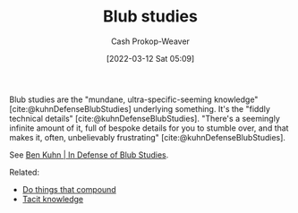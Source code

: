 :PROPERTIES:
:ID:       ca6fd965-8c9c-470c-b020-8fe0765ceb20
:LAST_MODIFIED: [2023-09-05 Tue 20:15]
:END:
#+title: Blub studies
#+hugo_custom_front_matter: :slug "ca6fd965-8c9c-470c-b020-8fe0765ceb20"
#+author: Cash Prokop-Weaver
#+date: [2022-03-12 Sat 05:09]
#+startup: overview
#+filetags: :concept:

Blub studies are the "mundane, ultra-specific-seeming knowledge" [cite:@kuhnDefenseBlubStudies] underlying something. It's the "fiddly technical details" [cite:@kuhnDefenseBlubStudies]. "There's a seemingly infinite amount of it, full of bespoke details for you to stumble over, and that makes it, often, unbelievably frustrating" [cite:@kuhnDefenseBlubStudies].

See [[id:2b7b62cd-9368-468d-a562-4bc13acb2ee1][Ben Kuhn | In Defense of Blub Studies]].

Related:

- [[id:92cf48f0-63a6-4d1d-9275-c80f6743ccb9][Do things that compound]]
- [[id:d636dfa7-428d-457c-8db6-15fa61e03bef][Tacit knowledge]]

* Flashcards :noexport:
** Define :fc:
:PROPERTIES:
:CREATED: [2022-10-28 Fri 15:05]
:FC_CREATED: 2022-10-28T22:07:31Z
:FC_TYPE:  double
:ID:       cad9c6d4-315e-45a2-b7d3-e073df3e9563
:END:
:REVIEW_DATA:
| position | ease | box | interval | due                  |
|----------+------+-----+----------+----------------------|
| front    | 2.50 |   7 |   249.71 | 2024-01-13T10:13:01Z |
| back     | 2.20 |   8 |   349.99 | 2024-08-14T12:43:13Z |
:END:

[[id:ca6fd965-8c9c-470c-b020-8fe0765ceb20][Blub studies]]

*** Back
The study of the nitty-gritty in boring, everyday systems -- the kind that people actually use.

*** Source
[cite:@kuhnDefenseBlubStudies]
** Example(s) :fc:
:PROPERTIES:
:CREATED: [2022-10-28 Fri 15:07]
:FC_CREATED: 2022-10-28T22:08:52Z
:FC_TYPE:  double
:ID:       86cddcef-fda1-4f4b-a854-22d8cf7aad0b
:END:
:REVIEW_DATA:
| position | ease | box | interval | due                  |
|----------+------+-----+----------+----------------------|
| front    | 2.80 |   7 |   320.82 | 2024-04-25T11:17:31Z |
| back     | 2.65 |   7 |   418.12 | 2024-09-25T18:07:02Z |
:END:

[[id:ca6fd965-8c9c-470c-b020-8fe0765ceb20][Blub studies]]

*** Back
- Understanding the intricacies of =git=
- Learning about your continuous integration service
*** Source
[cite:@kuhnDefenseBlubStudies]
